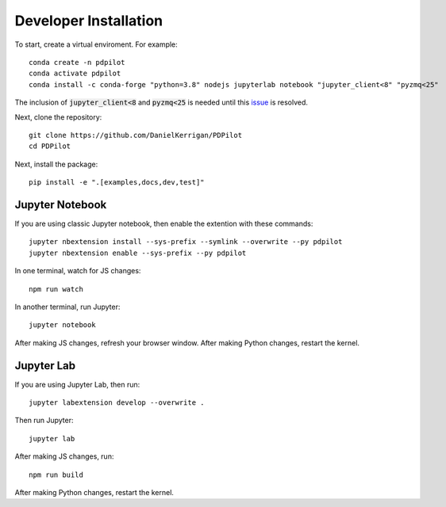 
Developer Installation
======================

To start, create a virtual enviroment. For example::

    conda create -n pdpilot
    conda activate pdpilot
    conda install -c conda-forge "python=3.8" nodejs jupyterlab notebook "jupyter_client<8" "pyzmq<25"

The inclusion of :code:`jupyter_client<8` and :code:`pyzmq<25` is needed until this `issue <https://github.com/jupyter/notebook/issues/6721>`_ is resolved.

Next, clone the repository::

    git clone https://github.com/DanielKerrigan/PDPilot
    cd PDPilot

Next, install the package::

    pip install -e ".[examples,docs,dev,test]"

Jupyter Notebook
----------------

If you are using classic Jupyter notebook, then enable the extention with these commands::

    jupyter nbextension install --sys-prefix --symlink --overwrite --py pdpilot
    jupyter nbextension enable --sys-prefix --py pdpilot

In one terminal, watch for JS changes::

    npm run watch

In another terminal, run Jupyter::

    jupyter notebook

After making JS changes, refresh your browser window. After making Python changes, restart the kernel.

Jupyter Lab
-----------

If you are using Jupyter Lab, then run::

    jupyter labextension develop --overwrite .

Then run Jupyter::

    jupyter lab

After making JS changes, run::

    npm run build

After making Python changes, restart the kernel.
